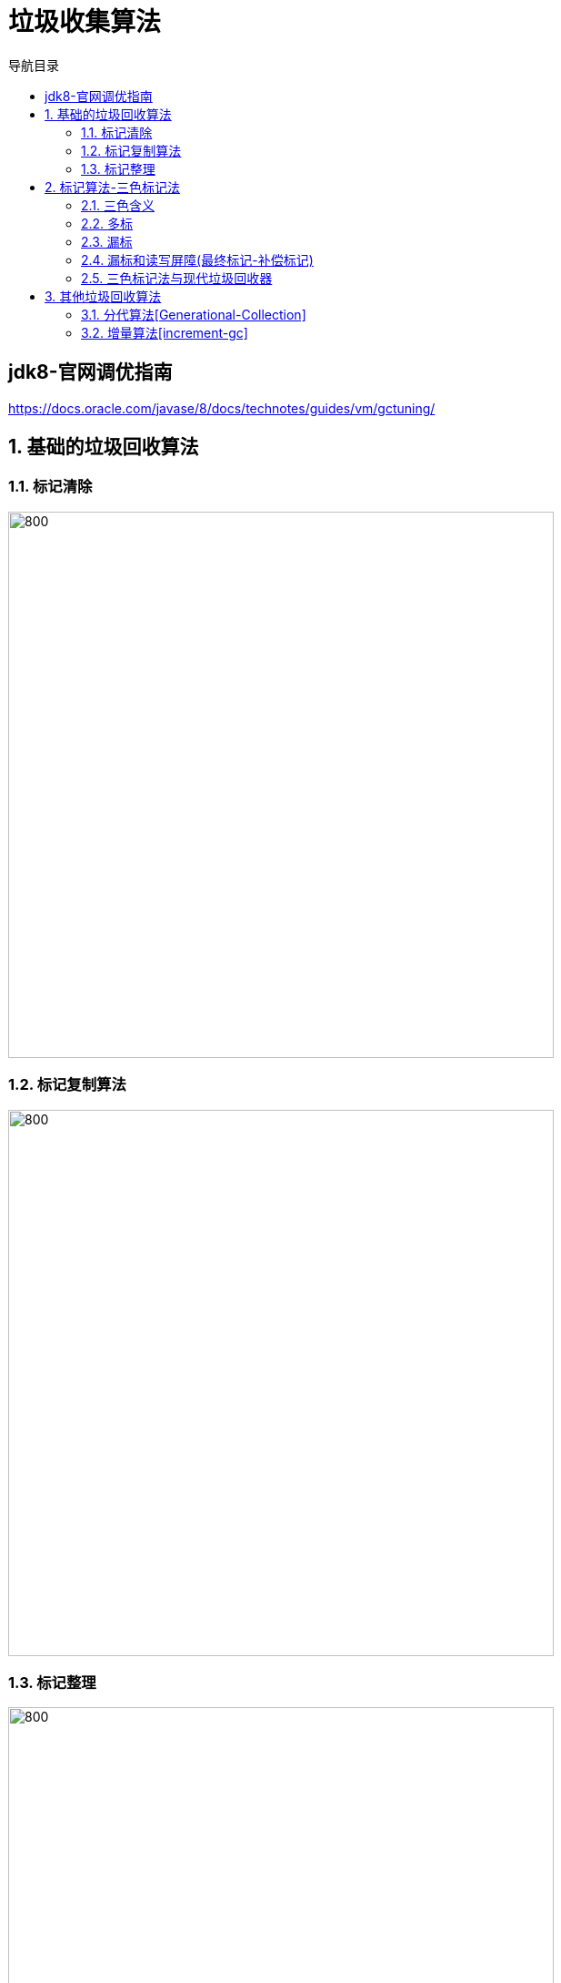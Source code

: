= 垃圾收集算法
:doctype: article
:encoding: utf-8
:lang: zh-cn
:toc: left
:toc-title: 导航目录
:toclevels: 4
:sectnums:
:sectanchors:

:hardbreaks:
:experimental:
:icons: font

pass:[<link rel="stylesheet" href="https://cdnjs.cloudflare.com/ajax/libs/font-awesome/4.7.0/css/font-awesome.min.css">]

[preface]
== jdk8-官网调优指南
https://docs.oracle.com/javase/8/docs/technotes/guides/vm/gctuning/[window=_blank]

== 基础的垃圾回收算法

=== 标记清除

image::image/04_gc_algorithm_marksweep.jpg[800,600]

=== 标记复制算法
image::image/04_gc_algorithm_copy.jpg[800,600]

=== 标记整理

image::image/04_gc_algorithm_markcompact.jpg[800,600]

== 标记算法-三色标记法

基础的垃圾回收算法为:标记-清除,标记-复制,标记-整理;
无论使用哪种算法,标记总是必要的一步;

三色标记:并发执行垃圾的标记,使标记阶段不影响用户程序;

并发标记的大致流程

image::image/04_concurrent_mark.jpg[800,600]

推荐阅读-维基百科::
https://en.wikipedia.org/wiki/Tracing_garbage_collection[]

[[tri-color-article,三色标记法与读写屏障]]
推荐阅读-三色标记法与读写屏障::
https://www.jianshu.com/p/12544c0ad5c1[]

=== 三色含义

白色::
表示对象尚未被垃圾收集器访问过; 显然在可达性分析初始阶段,所有的对象都是白色的;若在分析结束的阶段,仍然是白色的对象,即代表不可达

黑色::
表示对象已经被垃圾收集器访问过,且这个对象的所有引用都已经扫描过.黑色的对象代表已经扫描过,它是安全存活的， 如果有其他对象引用指向了黑色对象， 无须重新扫描一遍.黑色对象不可能直接(不经过灰色对象)指向某个白色对象.

灰色::
表示对象已经被垃圾收集器访问过但这个对象上至少存在一个引用还没有被扫描过.

维基百科中三色标记-清除图片解释

image::image/04_tri-color_garbage_collection.gif[]

1.初始时,均为白色(请以此为开始)
2.扫描gc-root;A,F变为灰色,E,G仍为白色(初始标记)
3.扫描A,F的成员变量(属性);A,F变为黑色;B,C,D变为灰色(并发标记)
4.最终回收E,G,H这三个白色节点(垃圾回收)

实际算法::
. 从灰色组中选择一个对象,然后将其移至黑色组;
. 将其引用的每个白色对象移至灰色组;这样可以确保该对象及其引用的任何对象都不能被垃圾回收;
. 重复以上两个步骤,直到灰色设置为空;

.三色标记会出现的问题
****
在标记对象是否存活的过程中，对象间的引用关系是不能改变的，这对于串行 GC 来说是可行的，因为此时应用程序处于 STW 状态。对于并发 GC 来说，在分析对象引用关系期间，对象间引用关系的建立和销毁是肯定存在的，如果没有其他补偿手段，并发标记期间就可能出现对象多标和漏标的情况
****

=== 多标

扫描到灰色节点时,灰色节点的父节点丢失了此引用

image::image/04_more_marked.png[800,600]

另外,针对并发标记(还有并发清理)开始后产生的新对象,通常的做法是直接全部当成黑色，本轮不会进行清除。这部分对象期间可能也会变为垃圾,这也算是浮动垃圾的一部分;

=== 漏标

. 黑色节点新增了对白色节点的引用
. 灰色节点删除了对白色节点的引用

link:..\src\main\java\indi\jdk\yufr\gc\ThreeColorMarked.java[代码描述-ThreeColorMarked.java,window=_blank]

image::image/04_less_marked_explain.png[800,600]

[TIP]
====
多标,漏标 针对的都是黑色节点
多标了几个黑色节点;
漏标了几个黑色节点;
====

漏标导致正在使用对象被清除,需要防止

=== 漏标和读写屏障(最终标记-补偿标记)

增量更新(Incremental Update)::
当黑色对象插入新的指向白色对象的引用关系时,(写处理,a.c=c);
记录此新增引用的白色节点,等并发标记结束之后,重新扫描;

原始快照(Snapshot At The Beginning,SATB)::
原始快照就是当灰色对象要删除指向白色对象的引用关系时,(写处理,a.b.c=null);
记录此删除引用的白色节点,等并发标记结束之后,重新扫描;

详细内容查看<<tri-color-article>>

[TIP]
====
记忆点:
新增->黑指白->更新引用值->在写之后操作->增量更新
删除->灰删白->保存删除前的对象->在写前进行操作->原始快照
====

=== 三色标记法与现代垃圾回收器

对于读写屏障，以Java HotSpot VM为例，其并发标记时对漏标的处理方案如下:

. CMS: 写屏障 + 增量更新
. G1: 写屏障 + SATB
. ZGC: 读屏障

推荐阅读-G1学习笔记::
https://zhuanlan.zhihu.com/p/54048685[]

参考阅读-R大关于G1的问答::
https://hllvm-group.iteye.com/group/topic/44381

抽个时间学习下c++,看懂R大c语言相关的回答

[TIP]
====
CMS的incremental update设计使得它在remark阶段必须重新扫描所有线程栈和整个young gen作为root;G1的SATB设计在remark阶段则只需要扫描剩下的satb_mark_queue;
====

参考阅读-垃圾回收算法::
https://developer.aliyun.com/article/777750[]

== 其他垃圾回收算法

[[Generational-Collection]]
=== 分代算法[Generational-Collection]

参考阅读-分代算法::
https://www.jianshu.com/p/671495682e46[]

跨代/区之间对象的引用,分代GC时需要做到不进行跨代扫描;

1-跨代引用皆为gc-root,以保证分代gc时不漏标对象

2-当触发跨代引用,使用写屏障,将跨代引用放入记录集

image::image/04_separatarion_generation_gc_root.png[800,600]

[TIP]
====
准确说记忆集[remebered set]为gc-root
====

=== 增量算法[increment-gc]
